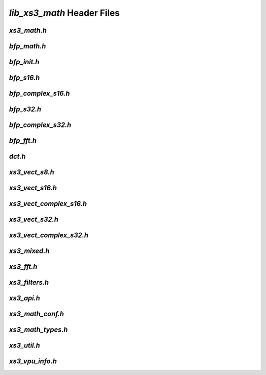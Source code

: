 ###########################
`lib_xs3_math` Header Files
###########################

.. _xs3_math_h:

`xs3_math.h`
------------

.. doxygenpage:: page_xs3_math_h
  :content-only:


.. _bfp_math_h:

`bfp_math.h`
------------

.. doxygenpage:: page_bfp_math_h
  :content-only:

  


`bfp_init.h`
------------

.. doxygenpage:: page_bfp_init_h
  :content-only:


`bfp_s16.h`
-----------
  
.. doxygenpage:: page_bfp_s16_h
  :content-only:



`bfp_complex_s16.h`
-------------------

.. doxygenpage:: page_bfp_complex_s16_h
  :content-only:



`bfp_s32.h`
-----------
  
.. doxygenpage:: page_bfp_s32_h
  :content-only:



`bfp_complex_s32.h`
-------------------

.. doxygenpage:: page_bfp_complex_s32_h
  :content-only:



`bfp_fft.h`
-----------
  
.. doxygenpage:: page_bfp_fft_h
  :content-only:



`dct.h`
-----------
  
.. doxygenpage:: page_dct_h
  :content-only:

    
    
`xs3_vect_s8.h`
---------------
  
.. doxygenpage:: page_xs3_vect_s8_h
  :content-only:


  
`xs3_vect_s16.h`
----------------
  
.. doxygenpage:: page_xs3_vect_s16_h
  :content-only:


  
`xs3_vect_complex_s16.h`
------------------------
  
.. doxygenpage:: page_xs3_vect_complex_s16_h
  :content-only:


  
`xs3_vect_s32.h`
----------------
  
.. doxygenpage:: page_xs3_vect_s32_h
  :content-only:


  
`xs3_vect_complex_s32.h`
------------------------
  
.. doxygenpage:: page_xs3_vect_complex_s32_h
  :content-only:


  
`xs3_mixed.h`
-------------
  
.. doxygenpage:: page_xs3_mixed_h
  :content-only:


  
`xs3_fft.h`
-----------
  
.. doxygenpage:: page_xs3_fft_h
  :content-only:


  
`xs3_filters.h`
---------------
  
.. doxygenpage:: page_xs3_filters_h
  :content-only:


`xs3_api.h`
-----------

.. doxygenpage:: page_xs3_api_h
  :content-only:


`xs3_math_conf.h`
-----------------

.. doxygenpage:: page_xs3_math_conf_h
  :content-only:


`xs3_math_types.h`
------------------

.. doxygenpage:: page_xs3_math_types_h
  :content-only:


`xs3_util.h`
------------

.. doxygenpage:: page_xs3_util_h
  :content-only:


`xs3_vpu_info.h`
----------------

.. doxygenpage:: page_xs3_vpu_info_h
  :content-only:

